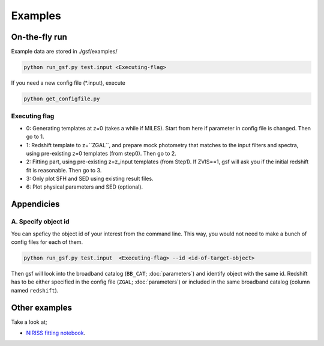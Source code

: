 .. _example:


Examples
========

On-the-fly run
--------------

Example data are stored in ./gsf/examples/

.. code-block:: bash

    python run_gsf.py test.input <Executing-flag>


If you need a new config file (\*.input), execute

.. code-block:: bash

    python get_configfile.py


Executing flag
~~~~~~~~~~~~~~
- 0: Generating templates at z=0 (takes a while if MILES). Start from here if parameter in config file is changed. Then go to 1.
- 1: Redshift template to z=``ZGAL``, and prepare mock photometry that matches to the input filters and spectra, using pre-existing z=0 templates (from step0). Then go to 2.
- 2: Fitting part, using pre-existing z=z_input templates (from Step1). If ZVIS==1, gsf will ask you if the initial redshift fit is reasonable. Then go to 3.
- 3: Only plot SFH and SED using existing result files.
- 6: Plot physical parameters and SED (optional).


Appendicies
-----------

A. Specify object id
~~~~~~~~~~~~~~~~~~~~

You can speficy the object id of your interest from the command line. This way, you would not need to make a bunch of config files for each of them.

.. code-block:: bash

    python run_gsf.py test.input  <Executing-flag> --id <id-of-target-object>

Then gsf will look into the broadband catalog (``BB_CAT``; :doc:`parameters`) and identify object with the same id. 
Redshift has to be either specified in the config file (``ZGAL``; :doc:`parameters`) or included in the same broadband catalog (column named ``redshift``).


Other examples
--------------
Take a look at;

- `NIRISS fitting notebook <https://github.com/mtakahiro/gsf/blob/version1.4/example/NIRISS%20Full%20spectral%20fitting.ipynb>`__.